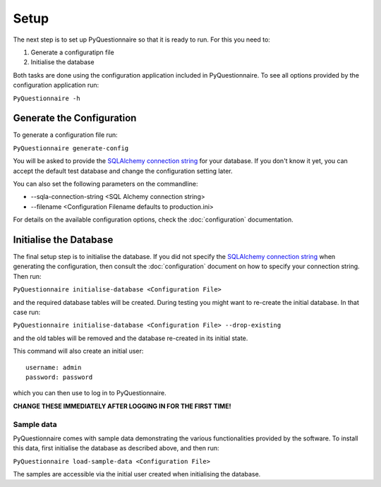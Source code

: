 #####
Setup
#####

The next step is to set up PyQuestionnaire so that it is ready to run. For this
you need to:

1. Generate a configuratipn file
2. Initialise the database

Both tasks are done using the configuration application included in
PyQuestionnaire. To see all options provided by the configuration application
run:

``PyQuestionnaire -h``

**************************
Generate the Configuration
**************************

To generate a configuration file run:

``PyQuestionnaire generate-config``

You will be asked to provide the `SQLAlchemy connection string`_ for your
database. If you don't know it yet, you can accept the default test database
and change the configuration setting later.

You can also set the following parameters on the commandline:

* --sqla-connection-string <SQL Alchemy connection string>
* --filename <Configuration Filename defaults to production.ini>

For details on the available configuration options, check the :doc:`configuration`
documentation.

***********************
Initialise the Database
***********************

The final setup step is to initialise the database. If you did not specify the
`SQLAlchemy connection string`_ when generating the configuration, then
consult the :doc:`configuration` document on how to specify your connection
string. Then run:

``PyQuestionnaire initialise-database <Configuration File>``

and the required database tables will be created. During testing you might want
to re-create the initial database. In that case run:

``PyQuestionnaire initialise-database <Configuration File> --drop-existing``

and the old tables will be removed and the database re-created in its initial
state.

This command will also create an initial user::

    username: admin
    password: password

which you can then use to log in to PyQuestionnaire.

**CHANGE THESE IMMEDIATELY AFTER LOGGING IN FOR THE FIRST TIME!**

Sample data
===========

PyQuestionnaire comes with sample data demonstrating the various functionalities
provided by the software. To install this data, first initialise the database as
described above, and then run:

``PyQuestionnaire load-sample-data <Configuration File>``

The samples are accessible via the initial user created when initialising the
database.

.. _SQLAlchemy connection string: docs.sqlalchemy.org/en/latest/dialects/